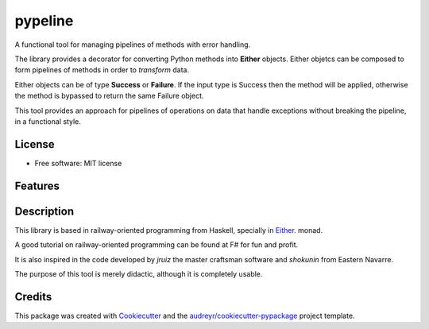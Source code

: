 ========
pypeline
========

A functional tool for managing pipelines of methods with error handling. 

The library provides a decorator for converting Python methods into **Either** objects. Either objetcs can be
composed to form pipelines of methods in order to *transform* data. 

Either objects can be of type **Success** or **Failure**.
If the input type is Success then the method will be applied, otherwise the method is bypassed to return the same Failure 
object. 

This tool provides an approach for pipelines of operations on data that handle exceptions without breaking the pipeline, in 
a functional style.

License
-------

* Free software: MIT license

Features
--------

Description
-----------

This library is based in railway-oriented programming from Haskell, specially in 
`Either <https://hackage.haskell.org/package/base-4.12.0.0/docs/Data-Either.html>`_. monad. 

A good tutorial on railway-oriented programming can be found at F# for fun and profit.

It is also inspired in the code developed by *jruiz* the master craftsman software and *shokunin* from Eastern Navarre. 

The purpose of this tool is merely didactic, although it is completely usable.

Credits
-------

This package was created with Cookiecutter_ and the `audreyr/cookiecutter-pypackage`_ project template.

.. _Cookiecutter: https://github.com/audreyr/cookiecutter
.. _`audreyr/cookiecutter-pypackage`: https://github.com/audreyr/cookiecutter-pypackage
